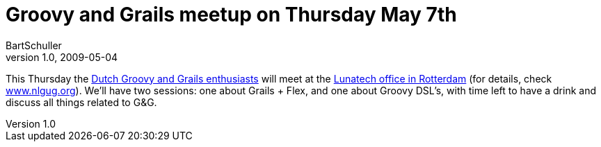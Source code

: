 = Groovy and Grails meetup on Thursday May 7th
BartSchuller
v1.0, 2009-05-04
:title: Groovy and Grails meetup on Thursday May 7th
:tags: [java,event,grails,groovy]


This Thursday the http://www.meetup.com/nl-gug/[Dutch Groovy and
Grails enthusiasts] will meet at the
http://www.lunatech-research.com/contact[Lunatech office in Rotterdam]
(for details, check http://www.nlgug.org/[www.nlgug.org]). We'll have
two sessions: one about Grails + Flex, and one about Groovy DSL's, with
time left to have a drink and discuss all things related to G&G.
